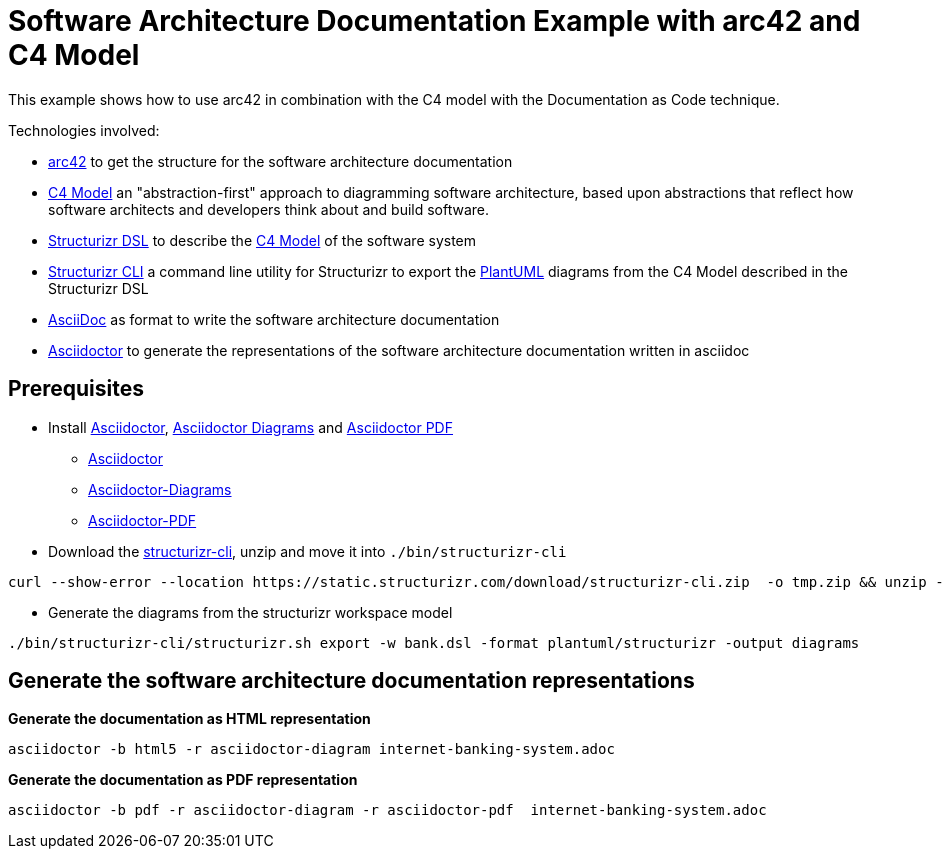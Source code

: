 = Software Architecture Documentation Example with arc42 and C4 Model

This example shows how to use arc42 in combination with the C4 model with the Documentation as Code technique.

Technologies involved:

* https://arc42.org/[arc42] to get the structure for the software architecture documentation
* https://c4model.com/[C4 Model] an "abstraction-first" approach to diagramming software architecture, based upon abstractions that reflect how software architects and developers think about and build software.
* https://structurizr.com/dsl[Structurizr DSL] to describe the https://c4model.com/[C4 Model] of the software system
* https://github.com/structurizr/cli[Structurizr CLI] a command line utility for Structurizr to export the https://plantuml.com/[PlantUML] diagrams from the C4 Model described in the Structurizr DSL
* https://asciidoc.org/[AsciiDoc] as format to write the software architecture documentation
* https://docs.asciidoctor.org/asciidoctor[Asciidoctor] to generate the representations of the software architecture documentation written in asciidoc

== Prerequisites

* Install https://docs.asciidoctor.org/asciidoctor[Asciidoctor], https://docs.asciidoctor.org/diagram-extension/latest/[Asciidoctor Diagrams] and https://docs.asciidoctor.org/pdf-converter/latest/[Asciidoctor PDF]
** https://docs.asciidoctor.org/asciidoctor/latest/install/[Asciidoctor]
** https://docs.asciidoctor.org/diagram-extension/latest/[Asciidoctor-Diagrams]
** https://docs.asciidoctor.org/pdf-converter/latest/install/[Asciidoctor-PDF]
* Download the https://static.structurizr.com/download/structurizr-cli.zip[structurizr-cli], unzip and move it into `./bin/structurizr-cli`
[source, bash]
----
curl --show-error --location https://static.structurizr.com/download/structurizr-cli.zip  -o tmp.zip && unzip -d bin/structurizr-cli/. tmp.zip && rm tmp.zip
----
* Generate the diagrams from the structurizr workspace model
[source, bash]
----
./bin/structurizr-cli/structurizr.sh export -w bank.dsl -format plantuml/structurizr -output diagrams
----

== Generate the software architecture documentation representations

*Generate the documentation as HTML representation*

[source, bash]
----
asciidoctor -b html5 -r asciidoctor-diagram internet-banking-system.adoc
----

*Generate the documentation as PDF representation*

[source, bash]
----
asciidoctor -b pdf -r asciidoctor-diagram -r asciidoctor-pdf  internet-banking-system.adoc
----
